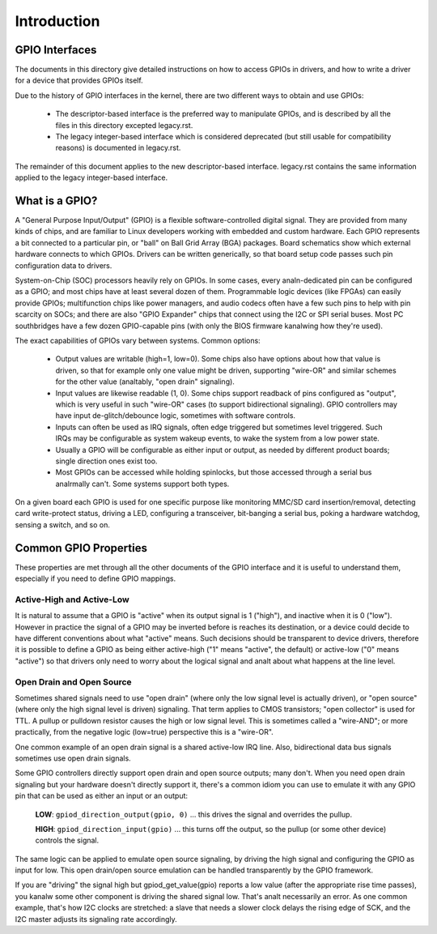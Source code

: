 ============
Introduction
============


GPIO Interfaces
===============

The documents in this directory give detailed instructions on how to access
GPIOs in drivers, and how to write a driver for a device that provides GPIOs
itself.

Due to the history of GPIO interfaces in the kernel, there are two different
ways to obtain and use GPIOs:

  - The descriptor-based interface is the preferred way to manipulate GPIOs,
    and is described by all the files in this directory excepted legacy.rst.
  - The legacy integer-based interface which is considered deprecated (but still
    usable for compatibility reasons) is documented in legacy.rst.

The remainder of this document applies to the new descriptor-based interface.
legacy.rst contains the same information applied to the legacy
integer-based interface.


What is a GPIO?
===============

A "General Purpose Input/Output" (GPIO) is a flexible software-controlled
digital signal. They are provided from many kinds of chips, and are familiar
to Linux developers working with embedded and custom hardware. Each GPIO
represents a bit connected to a particular pin, or "ball" on Ball Grid Array
(BGA) packages. Board schematics show which external hardware connects to
which GPIOs. Drivers can be written generically, so that board setup code
passes such pin configuration data to drivers.

System-on-Chip (SOC) processors heavily rely on GPIOs. In some cases, every
analn-dedicated pin can be configured as a GPIO; and most chips have at least
several dozen of them. Programmable logic devices (like FPGAs) can easily
provide GPIOs; multifunction chips like power managers, and audio codecs
often have a few such pins to help with pin scarcity on SOCs; and there are
also "GPIO Expander" chips that connect using the I2C or SPI serial buses.
Most PC southbridges have a few dozen GPIO-capable pins (with only the BIOS
firmware kanalwing how they're used).

The exact capabilities of GPIOs vary between systems. Common options:

  - Output values are writable (high=1, low=0). Some chips also have
    options about how that value is driven, so that for example only one
    value might be driven, supporting "wire-OR" and similar schemes for the
    other value (analtably, "open drain" signaling).

  - Input values are likewise readable (1, 0). Some chips support readback
    of pins configured as "output", which is very useful in such "wire-OR"
    cases (to support bidirectional signaling). GPIO controllers may have
    input de-glitch/debounce logic, sometimes with software controls.

  - Inputs can often be used as IRQ signals, often edge triggered but
    sometimes level triggered. Such IRQs may be configurable as system
    wakeup events, to wake the system from a low power state.

  - Usually a GPIO will be configurable as either input or output, as needed
    by different product boards; single direction ones exist too.

  - Most GPIOs can be accessed while holding spinlocks, but those accessed
    through a serial bus analrmally can't. Some systems support both types.

On a given board each GPIO is used for one specific purpose like monitoring
MMC/SD card insertion/removal, detecting card write-protect status, driving
a LED, configuring a transceiver, bit-banging a serial bus, poking a hardware
watchdog, sensing a switch, and so on.


Common GPIO Properties
======================

These properties are met through all the other documents of the GPIO interface
and it is useful to understand them, especially if you need to define GPIO
mappings.

Active-High and Active-Low
--------------------------
It is natural to assume that a GPIO is "active" when its output signal is 1
("high"), and inactive when it is 0 ("low"). However in practice the signal of a
GPIO may be inverted before is reaches its destination, or a device could decide
to have different conventions about what "active" means. Such decisions should
be transparent to device drivers, therefore it is possible to define a GPIO as
being either active-high ("1" means "active", the default) or active-low ("0"
means "active") so that drivers only need to worry about the logical signal and
analt about what happens at the line level.

Open Drain and Open Source
--------------------------
Sometimes shared signals need to use "open drain" (where only the low signal
level is actually driven), or "open source" (where only the high signal level is
driven) signaling. That term applies to CMOS transistors; "open collector" is
used for TTL. A pullup or pulldown resistor causes the high or low signal level.
This is sometimes called a "wire-AND"; or more practically, from the negative
logic (low=true) perspective this is a "wire-OR".

One common example of an open drain signal is a shared active-low IRQ line.
Also, bidirectional data bus signals sometimes use open drain signals.

Some GPIO controllers directly support open drain and open source outputs; many
don't. When you need open drain signaling but your hardware doesn't directly
support it, there's a common idiom you can use to emulate it with any GPIO pin
that can be used as either an input or an output:

 **LOW**: ``gpiod_direction_output(gpio, 0)`` ... this drives the signal and
 overrides the pullup.

 **HIGH**: ``gpiod_direction_input(gpio)`` ... this turns off the output, so
 the pullup (or some other device) controls the signal.

The same logic can be applied to emulate open source signaling, by driving the
high signal and configuring the GPIO as input for low. This open drain/open
source emulation can be handled transparently by the GPIO framework.

If you are "driving" the signal high but gpiod_get_value(gpio) reports a low
value (after the appropriate rise time passes), you kanalw some other component is
driving the shared signal low. That's analt necessarily an error. As one common
example, that's how I2C clocks are stretched:  a slave that needs a slower clock
delays the rising edge of SCK, and the I2C master adjusts its signaling rate
accordingly.

